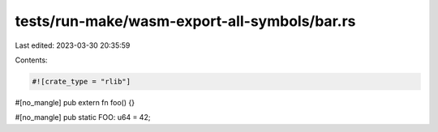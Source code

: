 tests/run-make/wasm-export-all-symbols/bar.rs
=============================================

Last edited: 2023-03-30 20:35:59

Contents:

.. code-block:: rs

    #![crate_type = "rlib"]

#[no_mangle]
pub extern fn foo() {}

#[no_mangle]
pub static FOO: u64 = 42;



